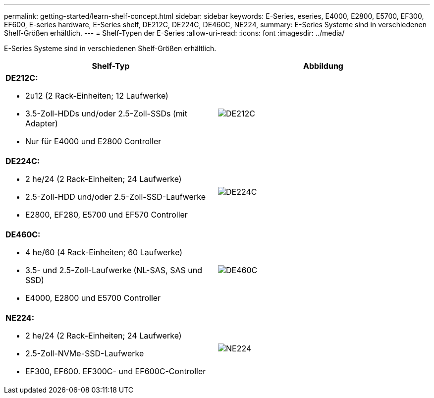 ---
permalink: getting-started/learn-shelf-concept.html 
sidebar: sidebar 
keywords: E-Series, eseries, E4000, E2800, E5700, EF300, EF600, E-series hardware, E-Series shelf, DE212C, DE224C, DE460C, NE224, 
summary: E-Series Systeme sind in verschiedenen Shelf-Größen erhältlich. 
---
= Shelf-Typen der E-Series
:allow-uri-read: 
:icons: font
:imagesdir: ../media/


[role="lead"]
E-Series Systeme sind in verschiedenen Shelf-Größen erhältlich.

|===
| Shelf-Typ | Abbildung 


 a| 
*DE212C:*

* 2u12 (2 Rack-Einheiten; 12 Laufwerke)
* 3.5-Zoll-HDDs und/oder 2.5-Zoll-SSDs (mit Adapter)
* Nur für E4000 und E2800 Controller

 a| 
image:../media/e2812_front.gif["DE212C"]



 a| 
*DE224C:*

* 2 he/24 (2 Rack-Einheiten; 24 Laufwerke)
* 2.5-Zoll-HDD und/oder 2.5-Zoll-SSD-Laufwerke
* E2800, EF280, E5700 und EF570 Controller

 a| 
image:../media/e2824_front.gif["DE224C"]



 a| 
*DE460C:*

* 4 he/60 (4 Rack-Einheiten; 60 Laufwerke)
* 3.5- und 2.5-Zoll-Laufwerke (NL-SAS, SAS und SSD)
* E4000, E2800 und E5700 Controller

 a| 
image:../media/de460c.gif["DE460C"]



 a| 
*NE224:*

* 2 he/24 (2 Rack-Einheiten; 24 Laufwerke)
* 2.5-Zoll-NVMe-SSD-Laufwerke
* EF300, EF600. EF300C- und EF600C-Controller

 a| 
image:../media/ne224.gif["NE224"]

|===